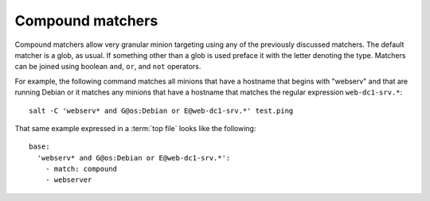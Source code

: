 =================
Compound matchers
=================

.. glossary::

    Compound matcher
        A combination of many target definitions that can be combined with
        boolean operators.

Compound matchers allow very granular minion targeting using any of the
previously discussed matchers. The default matcher is a glob, as usual. If
something other than a glob is used preface it with the letter denoting the
type. Matchers can be joined using boolean ``and``, ``or``, and ``not``
operators.

For example, the following command matches all minions that have a hostname
that begins with "webserv" and that are running Debian or it matches any
minions that have a hostname that matches the regular expression
``web-dc1-srv.*``::

    salt -C 'webserv* and G@os:Debian or E@web-dc1-srv.*' test.ping

That same example expressed in a :term:`top file` looks like the following::

    base:
      'webserv* and G@os:Debian or E@web-dc1-srv.*':
        - match: compound
        - webserver
